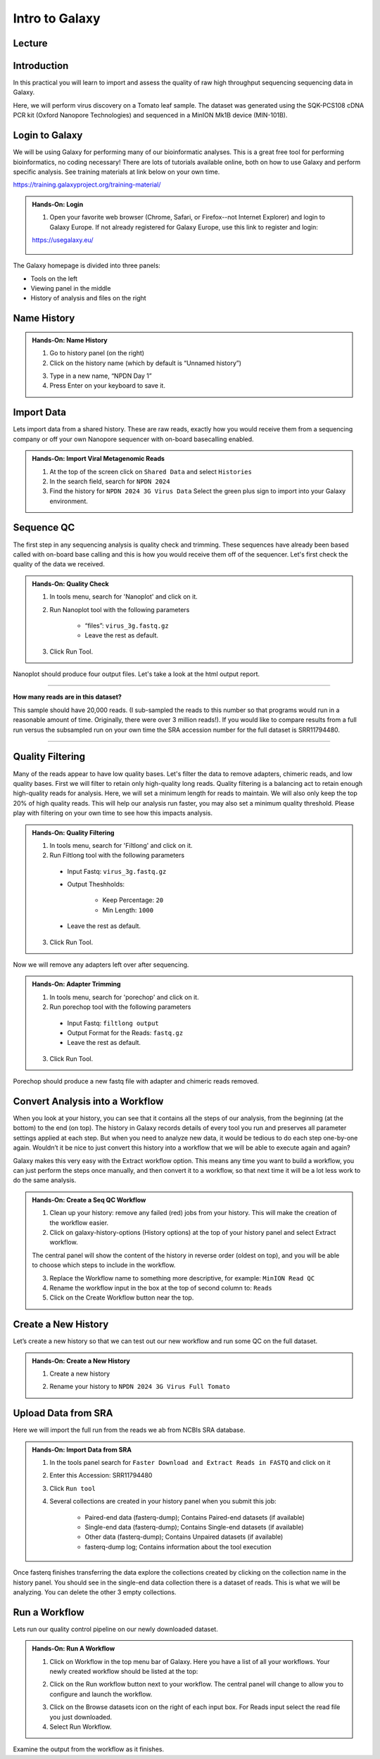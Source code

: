 Intro to Galaxy
===========================

Lecture
^^^^^^^

.. slide:: https://docs.google.com/presentation/d/1utmzx1UKoBUxOwN32NFH86_DA_J7XA8D

Introduction
^^^^^^^^^^^^

In this practical you will learn to import and assess the quality of raw high throughput sequencing sequencing data in Galaxy.

Here, we will perform virus discovery on a Tomato leaf sample. The dataset was generated using the SQK-PCS108 cDNA PCR kit (Oxford Nanopore Technologies) and sequenced in a MinION Mk1B device (MIN-101B).


Login to Galaxy
^^^^^^^^^^^^^^^
We will be using Galaxy for performing many of our bioinformatic analyses. This is a great free tool for performing bioinformatics, no coding necessary! There are lots of tutorials available online, both on how to use Galaxy and perform specific analysis. See training materials at link below on your own time.

https://training.galaxyproject.org/training-material/

.. admonition:: Hands-On: Login

    1. Open your favorite web browser (Chrome, Safari, or Firefox--not Internet Explorer) and login to Galaxy Europe. If not already registered for Galaxy Europe, use this link to register and login:

    https://usegalaxy.eu/

     .. image:: _static/galaxylogin.png


The Galaxy homepage is divided into three panels:

- Tools on the left
- Viewing panel in the middle
- History of analysis and files on the right

.. image:: _static/galaxy_interface.png


Name History
^^^^^^^^^^^^

.. admonition:: Hands-On: Name History

    1. Go to history panel (on the right)

    2. Click on the history name (which by default is “Unnamed history”)

    .. image:: _static/rename_history.png

    3. Type in a new name,  “NPDN Day 1”

    4. Press Enter on your keyboard to save it.

Import Data
^^^^^^^^^^^
Lets import data from a shared history. These are raw reads, exactly how you would receive them from a sequencing company or off your own Nanopore sequencer with on-board basecalling enabled.

.. admonition:: Hands-On: Import Viral Metagenomic Reads

    1. At the top of the screen click on ``Shared Data`` and select ``Histories``

    2. In the search field, search for ``NPDN 2024``

    3. Find the history for ``NPDN 2024 3G Virus Data`` Select the green plus sign to import into your Galaxy environment.


Sequence QC
^^^^^^^^^^^^^
The first step in any sequencing analysis is quality check and trimming. These sequences have already been based called with on-board base calling and this is how you would receive them off of the sequencer. Let's first check the quality of the data we received.


.. admonition:: Hands-On: Quality Check

	1. In tools menu, search for 'Nanoplot' and click on it.

	2. Run Nanoplot tool with the following parameters

		* “files”: ``virus_3g.fastq.gz``

		* Leave the rest as default.

	3. Click Run Tool.


Nanoplot should produce four output files. Let's take a look at the html output report.


-------------------------

.. container:: toggle

	.. container:: header

		**How many reads are in this dataset?**

	This sample should have 20,000 reads. (I sub-sampled the reads to this number so that programs would run in a reasonable amount of time. Originally, there were over 3 million reads!). If you would like to compare results from a full run versus the subsampled run on your own time the SRA accession number for the full dataset is SRR11794480.

----------------------------

Quality Filtering
^^^^^^^^^^^^^^^^^^^
Many of the reads appear to have  low quality bases. Let's filter the data to remove adapters, chimeric reads, and low quality bases. First we will filter to retain only high-quality long reads. Quality filtering is a balancing act to retain enough high-quality reads for analysis. Here, we will set a minimum length for reads to maintain. We will also only keep the top 20% of high quality reads. This will help our analysis run faster, you may also set a minimum quality threshold. Please play with filtering on your own time to see how this impacts analysis.

.. admonition:: Hands-On: Quality Filtering

    1. In tools menu, search for 'Filtlong' and click on it.

    2. Run Filtlong tool with the following parameters

      * Input Fastq: ``virus_3g.fastq.gz``

      * Output Theshholds:

          - Keep Percentage: ``20``

          - Min Length: ``1000``

      * Leave the rest as default.

    3. Click Run Tool.

Now we will remove any adapters left over after sequencing.

.. admonition:: Hands-On: Adapter Trimming

    1. In tools menu, search for 'porechop' and click on it.

    2. Run porechop tool with the following parameters

      * Input Fastq: ``filtlong output``

      * Output Format for the Reads: ``fastq.gz``

      * Leave the rest as default.

    3. Click Run Tool.

Porechop should produce a new fastq file with adapter and chimeric reads removed.


Convert Analysis into a Workflow
^^^^^^^^^^^^^^^^^^^^^^^^^^^^^^^^

When you look at your history, you can see that it contains all the steps of our analysis, from the beginning (at the bottom) to the end (on top). The history in Galaxy records details of every tool you run and preserves all parameter settings applied at each step. But when you need to analyze new data, it would be tedious to do each step one-by-one again. Wouldn’t it be nice to just convert this history into a workflow that we will be able to execute again and again?

Galaxy makes this very easy with the Extract workflow option. This means any time you want to build a workflow, you can just perform the steps once manually, and then convert it to a workflow, so that next time it will be a lot less work to do the same analysis.


.. admonition:: Hands-On: Create a Seq QC Workflow

    1. Clean up your history: remove any failed (red) jobs from your history. This will make the creation of the workflow easier.

    2. Click on galaxy-history-options (History options) at the top of your history panel and select Extract workflow.

    .. image:: _static/extractworkflow.png

    The central panel will show the content of the history in reverse order (oldest on top), and you will be able to choose which steps to include in the workflow.

    .. image:: _static/extractworkflow2.png

    3. Replace the Workflow name to something more descriptive, for example: ``MinION Read QC``

    4. Rename the workflow input in the box at the top of second column to: ``Reads``

    5. Click on the Create Workflow button near the top.

Create a New History
^^^^^^^^^^^^^^^^^^^^^^^^^^^^^^^^
Let’s create a new history so that we can test out our new workflow and run some QC on the full dataset.

.. admonition:: Hands-On: Create a New History

    1. Create a new history

    .. image:: _static/createnewhis.png

    2. Rename your history to ``NPDN 2024 3G Virus Full Tomato``

Upload Data from SRA
^^^^^^^^^^^^^^^^^^^^^^^^^^^^^^^^
Here we will import the full run from the reads we ab from NCBIs SRA database.

.. admonition:: Hands-On: Import Data from SRA

    1. In the tools panel search for ``Faster Download and Extract Reads in FASTQ`` and click on it

    2. Enter this Accession: SRR11794480

    3. Click ``Run tool``

    4. Several collections are created in your history panel when you submit this job:

        * Paired-end data (fasterq-dump); Contains Paired-end datasets (if available)

        * Single-end data (fasterq-dump); Contains Single-end datasets (if available)

        * Other data (fasterq-dump); Contains Unpaired datasets (if available)

        * fasterq-dump log; Contains information about the tool execution

Once fasterq finishes transferring the data explore the collections created by clicking on the collection name in the history panel. You should see in the single-end data collection there is a dataset of reads. This is what we will be analyzing. You can delete the other 3 empty collections.



Run a Workflow
^^^^^^^^^^^^^^^
Lets run our quality control pipeline on our newly downloaded dataset.

.. admonition:: Hands-On: Run A Workflow

    1. Click on Workflow in the top menu bar of Galaxy. Here you have a list of all your workflows. Your newly created workflow should be listed at the top:

    .. image:: _static/selectworkflow.png

    2. Click on the Run workflow button next to your workflow. The central panel will change to allow you to configure and launch the workflow.

    .. image:: _static/selectworkflow2.png

    3. Click on the Browse datasets icon on the right of each input box. For Reads input select the read file you just downloaded.

    4. Select Run Workflow.

Examine the output from the workflow as it finishes.
